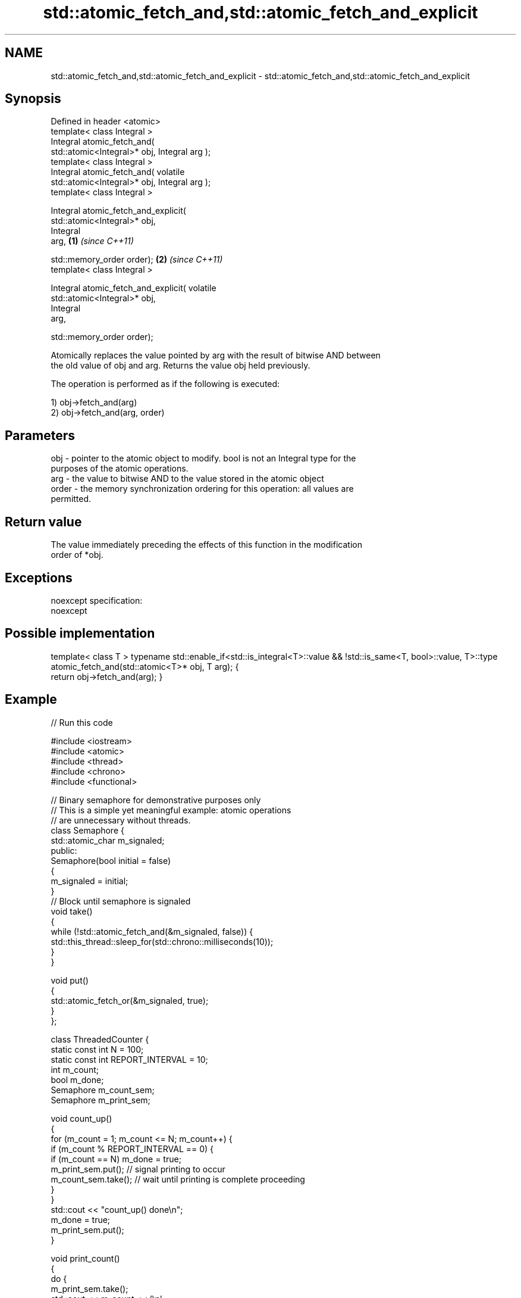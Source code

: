 .TH std::atomic_fetch_and,std::atomic_fetch_and_explicit 3 "2017.04.02" "http://cppreference.com" "C++ Standard Libary"
.SH NAME
std::atomic_fetch_and,std::atomic_fetch_and_explicit \- std::atomic_fetch_and,std::atomic_fetch_and_explicit

.SH Synopsis
   Defined in header <atomic>
   template< class Integral >
   Integral atomic_fetch_and(
   std::atomic<Integral>* obj, Integral arg );
   template< class Integral >
   Integral atomic_fetch_and( volatile
   std::atomic<Integral>* obj, Integral arg );
   template< class Integral >

   Integral atomic_fetch_and_explicit(
   std::atomic<Integral>* obj,
                                       Integral
   arg,                                           \fB(1)\fP \fI(since C++11)\fP

                                      
   std::memory_order order);                                        \fB(2)\fP \fI(since C++11)\fP
   template< class Integral >

   Integral atomic_fetch_and_explicit( volatile
   std::atomic<Integral>* obj,
                                       Integral
   arg,

                                      
   std::memory_order order);

   Atomically replaces the value pointed by arg with the result of bitwise AND between
   the old value of obj and arg. Returns the value obj held previously.

   The operation is performed as if the following is executed:

   1) obj->fetch_and(arg)
   2) obj->fetch_and(arg, order)

.SH Parameters

   obj   - pointer to the atomic object to modify. bool is not an Integral type for the
           purposes of the atomic operations.
   arg   - the value to bitwise AND to the value stored in the atomic object
   order - the memory synchronization ordering for this operation: all values are
           permitted.

.SH Return value

   The value immediately preceding the effects of this function in the modification
   order of *obj.

.SH Exceptions

   noexcept specification:  
   noexcept
     

.SH Possible implementation

template< class T >
typename std::enable_if<std::is_integral<T>::value && !std::is_same<T, bool>::value, T>::type
    atomic_fetch_and(std::atomic<T>* obj, T arg);
{
    return obj->fetch_and(arg);
}

.SH Example

   
   
// Run this code

 #include <iostream>
 #include <atomic>
 #include <thread>
 #include <chrono>
 #include <functional>
  
 // Binary semaphore for demonstrative purposes only
 // This is a simple yet meaningful example: atomic operations
 // are unnecessary without threads.
 class Semaphore {
     std::atomic_char m_signaled;
   public:
     Semaphore(bool initial = false)
     {
         m_signaled = initial;
     }
     // Block until semaphore is signaled
     void take()
     {
         while (!std::atomic_fetch_and(&m_signaled, false)) {
             std::this_thread::sleep_for(std::chrono::milliseconds(10));
         }
     }
  
     void put()
     {
         std::atomic_fetch_or(&m_signaled, true);
     }
 };
  
 class ThreadedCounter {
     static const int N = 100;
     static const int REPORT_INTERVAL = 10;
     int m_count;
     bool m_done;
     Semaphore m_count_sem;
     Semaphore m_print_sem;
  
     void count_up()
     {
         for (m_count = 1; m_count <= N; m_count++) {
             if (m_count % REPORT_INTERVAL == 0) {
                 if (m_count == N) m_done = true;
                 m_print_sem.put(); // signal printing to occur
                 m_count_sem.take(); // wait until printing is complete proceeding
             }
         }
         std::cout << "count_up() done\\n";
         m_done = true;
         m_print_sem.put();
     }
  
     void print_count()
     {
         do {
             m_print_sem.take();
             std::cout << m_count << '\\n';
             m_count_sem.put();
         } while (!m_done);
         std::cout << "print_count() done\\n";
     }
  
   public:
     ThreadedCounter() : m_done(false) {}
     void run()
     {
         auto print_thread = std::thread(&ThreadedCounter::print_count, this);
         auto count_thread = std::thread(&ThreadedCounter::count_up, this);
         print_thread.join();
         count_thread.join();
     }
 };
  
 int main()
 {
     ThreadedCounter m_counter;
     m_counter.run();
 }

.SH Output:

 10
 20
 30
 40
 50
 60
 70
 80
 90
 100
 print_count() done
 count_up() done

.SH See also

                             atomically performs bitwise AND between the argument and
   fetch_and                 the value of the atomic object and obtains the value held
                             previously
                             \fI(public member function of std::atomic)\fP 
   atomic_fetch_or           replaces the atomic object with the result of logical OR
   atomic_fetch_or_explicit  with a non-atomic argument and obtains the previous value
   \fI(C++11)\fP                   of the atomic
   \fI(C++11)\fP                   \fI(function template)\fP 
   atomic_fetch_xor          replaces the atomic object with the result of logical XOR
   atomic_fetch_xor_explicit with a non-atomic argument and obtains the previous value
   \fI(C++11)\fP                   of the atomic
   \fI(C++11)\fP                   \fI(function template)\fP 
   C documentation for
   atomic_fetch_and,
   atomic_fetch_and_explicit

.SH Category:

     * unconditionally noexcept
